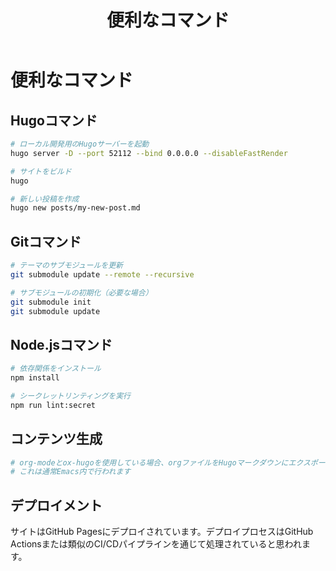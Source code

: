 #+TITLE: 便利なコマンド
#+STARTUP: content

* 便利なコマンド

** Hugoコマンド

#+begin_src bash
# ローカル開発用のHugoサーバーを起動
hugo server -D --port 52112 --bind 0.0.0.0 --disableFastRender

# サイトをビルド
hugo

# 新しい投稿を作成
hugo new posts/my-new-post.md
#+end_src

** Gitコマンド

#+begin_src bash
# テーマのサブモジュールを更新
git submodule update --remote --recursive

# サブモジュールの初期化（必要な場合）
git submodule init
git submodule update
#+end_src

** Node.jsコマンド

#+begin_src bash
# 依存関係をインストール
npm install

# シークレットリンティングを実行
npm run lint:secret
#+end_src

** コンテンツ生成

#+begin_src bash
# org-modeとox-hugoを使用している場合、orgファイルをHugoマークダウンにエクスポート
# これは通常Emacs内で行われます
#+end_src

** デプロイメント

サイトはGitHub Pagesにデプロイされています。デプロイプロセスはGitHub Actionsまたは類似のCI/CDパイプラインを通じて処理されていると思われます。